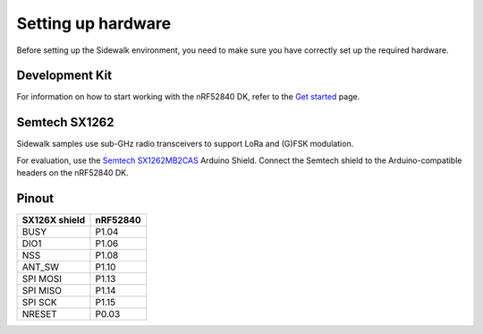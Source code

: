 .. _setting_up_hardware:

Setting up hardware
###################

Before setting up the Sidewalk environment, you need to make sure you have correctly set up the required hardware.

Development Kit
***************

For information on how to start working with the nRF52840 DK, refer to the `Get started`_ page.

Semtech SX1262
**************

Sidewalk samples use sub-GHz radio transceivers to support LoRa and (G)FSK modulation.

For evaluation, use the `Semtech SX1262MB2CAS`_ Arduino Shield.
Connect the Semtech shield to the Arduino-compatible headers on the nRF52840 DK.

.. figure:: /images/nRF52840-Semtech-SX1262.png

Pinout
******

+---------------+----------+
| SX126X shield | nRF52840 |
+===============+==========+
| BUSY          | P1.04    |
+---------------+----------+
| DIO1          | P1.06    |
+---------------+----------+
| NSS           | P1.08    |
+---------------+----------+
| ANT_SW        | P1.10    |
+---------------+----------+
| SPI MOSI      | P1.13    |
+---------------+----------+
| SPI MISO      | P1.14    |
+---------------+----------+
| SPI SCK       | P1.15    |
+---------------+----------+
| NRESET        | P0.03    |
+---------------+----------+


.. _Get started: https://www.nordicsemi.com/Products/Development-hardware/nRF52840-DK/GetStarted?lang=en#infotabs
.. _Semtech SX1262MB2CAS: https://www.semtech.com/products/wireless-rf/lora-transceivers/sx1262mb2cas

